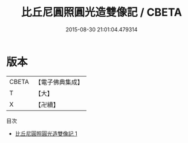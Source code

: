 #+TITLE: 比丘尼圓照圓光造雙像記 / CBETA

#+DATE: 2015-08-30 21:01:04.479314
* 版本
 |     CBETA|【電子佛典集成】|
 |         T|【大】     |
 |         X|【卍續】    |
目次
 - [[file:KR6o0111_001.txt][比丘尼圓照圓光造雙像記 1]]
